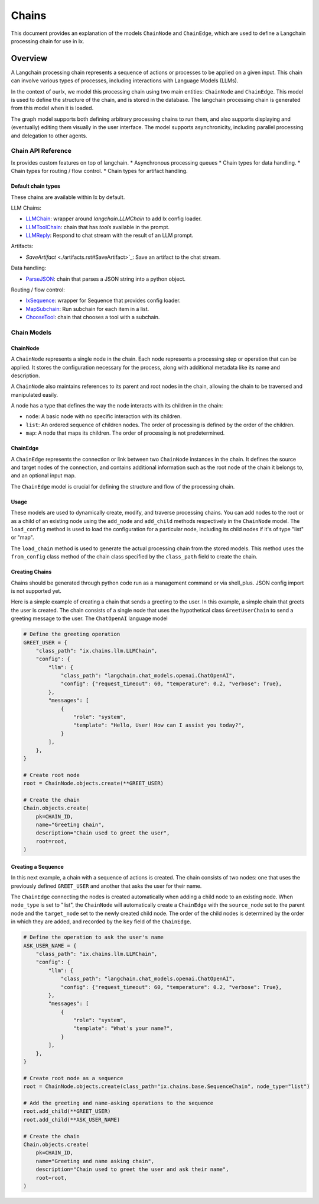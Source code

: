 Chains
=================================

This document provides an explanation of the models ``ChainNode`` and ``ChainEdge``, which are used to define a
Langchain processing chain for use in Ix.

Overview
~~~~~~~~

A Langchain processing chain represents a sequence of actions or processes to be applied on a given input. This chain
can involve various types of processes, including interactions with Language Models (LLMs).

In the context of ourIx, we model this processing chain using two main entities: ``ChainNode`` and
``ChainEdge``. This model is used to define the structure of the chain, and is stored in the database. The langchain
processing chain is generated from this model when it is loaded.

The graph model supports both defining arbitrary processing chains to run them, and also supports displaying and
(eventually) editing them visually in the user interface. The model supports asynchronicity, including parallel
processing and delegation to other agents.

Chain API Reference
------------
Ix provides custom features on top of langchain.
* Asynchronous processing queues
* Chain types for data handling.
* Chain types for routing / flow control.
* Chain types for artifact handling.


Default chain types
^^^^^^^^^^^^^^^^^^^

These chains are available within Ix by default.

LLM Chains:

* `LLMChain <./llm.rst#LLMChain>`_: wrapper around `langchain.LLMChain` to add Ix config loader.
* `LLMToolChain <./llm.rst#LLMToolChain>`_: chain that has `tools` available in the prompt.
* `LLMReply <./llm.rst#LLMReply>`_: Respond to chat stream with the result of an LLM prompt.

Artifacts:

* `SaveArtifact` <./artifacts.rst#SaveArtifact>`_: Save an artifact to the chat stream.

Data handling:

* `ParseJSON <./data.rst#ParseJSON>`_: chain that parses a JSON string into a python object.

Routing / flow control:

* `IxSequence <./routing.rst#IxSequence>`_: wrapper for Sequence that provides config loader.
* `MapSubchain <./routing.rst#MapSubchain>`_: Run subchain for each item in a list.
* `ChooseTool <./routing.rst#ChooseTool>`_: chain that chooses a tool with a subchain.

Chain Models
------------

ChainNode
^^^^^^^^

A ``ChainNode`` represents a single node in the chain. Each node represents a processing step or operation that can be
applied. It stores the configuration necessary for the process, along with additional metadata like its name and
description.

A ``ChainNode`` also maintains references to its parent and root nodes in the chain, allowing the chain to be traversed
and manipulated easily.

A node has a type that defines the way the node interacts with its children in the chain:

- ``node``: A basic node with no specific interaction with its children.
- ``list``: An ordered sequence of children nodes. The order of processing is defined by the order of the children.
- ``map``: A node that maps its children. The order of processing is not predetermined.

ChainEdge
^^^^

A ``ChainEdge`` represents the connection or link between two ``ChainNode`` instances in the chain. It defines the
source and target nodes of the connection, and contains additional information such as the root node of the chain it
belongs to, and an optional input map.

The ``ChainEdge`` model is crucial for defining the structure and flow of the processing chain.

Usage
^^^^

These models are used to dynamically create, modify, and traverse processing chains. You can add nodes to the root or
as a child of an existing node using the ``add_node`` and ``add_child`` methods respectively in the ``ChainNode``
model. The ``load_config`` method is used to load the configuration for a particular node, including its child nodes
if it's of type "list" or "map".

The ``load_chain`` method is used to generate the actual processing chain from the stored models. This method uses
the ``from_config`` class method of the chain class specified by the ``class_path`` field to create the chain.


Creating Chains
^^^^^^^^

Chains should be generated through python code run as a management command or via shell_plus. JSON config import is not
supported yet.

Here is a simple example of creating a chain that sends a greeting to the user. In this example, a simple chain that
greets the user is created. The chain consists of a single node that uses the hypothetical class ``GreetUserChain`` to
send a greeting message to the user. The ``ChatOpenAI`` language model

.. code-block:: python

    # Define the greeting operation
    GREET_USER = {
        "class_path": "ix.chains.llm.LLMChain",
        "config": {
            "llm": {
                "class_path": "langchain.chat_models.openai.ChatOpenAI",
                "config": {"request_timeout": 60, "temperature": 0.2, "verbose": True},
            },
            "messages": [
                {
                    "role": "system",
                    "template": "Hello, User! How can I assist you today?",
                }
            ],
        },
    }

    # Create root node
    root = ChainNode.objects.create(**GREET_USER)

    # Create the chain
    Chain.objects.create(
        pk=CHAIN_ID,
        name="Greeting chain",
        description="Chain used to greet the user",
        root=root,
    )





Creating a Sequence
^^^^^^^^^^^^^^^^^^^^

In this next example, a chain with a sequence of actions is created. The chain consists of two nodes: one that uses
the previously defined ``GREET_USER`` and another that asks the user for their name.

The ``ChainEdge`` connecting the nodes is created automatically when adding a child node to an existing node. When
``node_type`` is set to "list", the ``ChainNode`` will automatically create a ``ChainEdge`` with the ``source_node``
set to the parent node and the ``target_node`` set to the newly created child node. The order of the child nodes is
determined by the order in which they are added, and recorded by the ``key`` field of the ``ChainEdge``.


.. code-block:: python

    # Define the operation to ask the user's name
    ASK_USER_NAME = {
        "class_path": "ix.chains.llm.LLMChain",
        "config": {
            "llm": {
                "class_path": "langchain.chat_models.openai.ChatOpenAI",
                "config": {"request_timeout": 60, "temperature": 0.2, "verbose": True},
            },
            "messages": [
                {
                    "role": "system",
                    "template": "What's your name?",
                }
            ],
        },
    }

    # Create root node as a sequence
    root = ChainNode.objects.create(class_path="ix.chains.base.SequenceChain", node_type="list")

    # Add the greeting and name-asking operations to the sequence
    root.add_child(**GREET_USER)
    root.add_child(**ASK_USER_NAME)

    # Create the chain
    Chain.objects.create(
        pk=CHAIN_ID,
        name="Greeting and name asking chain",
        description="Chain used to greet the user and ask their name",
        root=root,
    )

